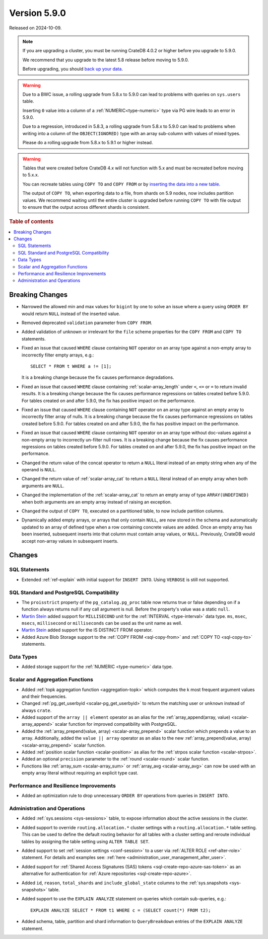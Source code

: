 .. _version_5.9.0:

=============
Version 5.9.0
=============

Released on 2024-10-09.


.. NOTE::

    If you are upgrading a cluster, you must be running CrateDB 4.0.2 or higher
    before you upgrade to 5.9.0.

    We recommend that you upgrade to the latest 5.8 release before moving to
    5.9.0.

    Before upgrading, you should `back up your data`_.

.. WARNING::

    Due to a BWC issue, a rolling upgrade from 5.8.x to 5.9.0 can lead
    to problems with queries on ``sys.users`` table.

    Inserting ``0`` value into a column of a :ref:`NUMERIC<type-numeric>`
    type via PG wire leads to an error in 5.9.0.

    Due to a regression, introduced in 5.8.3, a rolling upgrade from 5.8.x to
    5.9.0 can lead to problems when writing into a column of the
    ``OBJECT(IGNORED)`` type with an array sub-column with values of mixed
    types.

    Please do a rolling upgrade from 5.8.x to 5.9.1 or higher instead.

.. WARNING::

    Tables that were created before CrateDB 4.x will not function with 5.x
    and must be recreated before moving to 5.x.x.

    You can recreate tables using ``COPY TO`` and ``COPY FROM`` or by
    `inserting the data into a new table`_.

    The output of ``COPY TO``, when exporting data to a file, from shards on 5.9
    nodes, now includes partition values. We recommend waiting until the entire
    cluster is upgraded before running ``COPY TO`` with file output to ensure
    that the output across different shards is consistent.

.. _back up your data: https://crate.io/docs/crate/reference/en/latest/admin/snapshots.html
.. _inserting the data into a new table: https://crate.io/docs/crate/reference/en/latest/admin/system-information.html#tables-need-to-be-recreated

.. rubric:: Table of contents

.. contents::
   :local:

.. _version_5.9.0_breaking_changes:

Breaking Changes
================

- Narrowed the allowed min and max values for ``bigint`` by one to solve an
  issue where a query using ``ORDER BY`` would return ``NULL`` instead of the
  inserted value.

- Removed deprecated ``validation`` parameter from ``COPY FROM``.

- Added validation of unknown or irrelevant for the ``file`` scheme properties
  for the ``COPY FROM`` and ``COPY TO`` statements.

- Fixed an issue that caused ``WHERE`` clause containing ``NOT`` operator on
  an array type against a non-empty array to incorrectly filter empty arrays,
  e.g.::

      SELECT * FROM t WHERE a != [1];

  It is a breaking change because the fix causes performance degradations.

- Fixed an issue that caused ``WHERE`` clause containing
  :ref:`scalar-array_length` under ``<``, ``<=`` or ``=`` to return invalid
  results. It is a breaking change because the fix causes performance
  regressions on tables created before 5.9.0. For tables created on and after
  5.9.0, the fix has positive impact on the performance.

- Fixed an issue that caused ``WHERE`` clause containing ``NOT`` operator on
  an array type against an empty array to incorrectly filter array of nulls. It
  is a breaking change because the fix causes performance regressions on tables
  created before 5.9.0. For tables created on and after 5.9.0, the fix has
  positive impact on the performance.

- Fixed an issue that caused ``WHERE`` clause containing ``NOT`` operator on
  an array type without doc-values against a non-empty array to incorrectly
  un-filter null rows. It is a breaking change because the fix causes
  performance regressions on tables created before 5.9.0. For tables created on
  and after 5.9.0, the fix has positive impact on the performance.

- Changed the return value of the concat operator to return a ``NULL`` literal
  instead of an empty string when any of the operand is ``NULL``.

- Changed the return value of :ref:`scalar-array_cat` to return a ``NULL``
  literal instead of an empty array when both arguments are ``NULL``.

- Changed the implementation of the :ref:`scalar-array_cat` to return an empty
  array of type ``ARRAY(UNDEFINED)`` when both arguments are an empty array
  instead of raising an exception.

- Changed the output of ``COPY TO``, executed on a partitioned table, to now
  include partition columns.

- Dynamically added empty arrays, or arrays that only contain ``NULL``, are
  now stored in the schema and automatically updated to an array of defined type
  when a row containing concrete values are added.  Once an empty array has been
  inserted, subsequent inserts into that column must contain array values, or
  ``NULL``.  Previously, CrateDB would accept non-array values in subsequent
  inserts.

Changes
=======

SQL Statements
--------------

- Extended :ref:`ref-explain` with initial support for ``INSERT INTO``. Using
  ``VERBOSE`` is still not supported.

SQL Standard and PostgreSQL Compatibility
-----------------------------------------

- The ``proisstrict`` property of the ``pg_catalog.pg_proc`` table now returns
  true or false depending on if a function always returns null if any call
  argument is null. Before the property's value was a static ``null``.

- `Martin Stein <https://github.com/marstein>`_ added support for
  ``MILLISECOND`` unit for the :ref:`INTERVAL <type-interval>` data type.
  ``ms``, ``msec``, ``msecs``, ``millisecond`` or ``milliseconds`` can
  be used as the unit name as well.

- `Martin Stein <https://github.com/marstein>`_ added support for the
  IS DISTINCT FROM operator.

- Added Azure Blob Storage support to the :ref:`COPY FROM <sql-copy-from>` and
  :ref:`COPY TO <sql-copy-to>` statements.

Data Types
----------

- Added storage support for the :ref:`NUMERIC <type-numeric>` data type.

Scalar and Aggregation Functions
--------------------------------

- Added :ref:`topk aggregation function <aggregation-topk>` which computes
  the k most frequent argument values and their frequencies.

- Changed :ref:`pg_get_userbyid <scalar-pg_get_userbyid>` to return the matching
  user or ``unknown`` instead of always ``crate``.

- Added support of the ``array || element`` operator as an alias for the
  :ref:`array_append(array, value) <scalar-array_append>` scalar function for
  improved compatibility with PostgreSQL.

- Added the :ref:`array_prepend(value, array) <scalar-array_prepend>` scalar
  function which prepends a value to an array. Additionally, added the
  ``value || array`` operator as an alias to the new
  :ref:`array_prepend(value, array) <scalar-array_prepend>` scalar function.

- Added :ref:`position scalar function <scalar-position>` as alias for the
  :ref:`strpos scalar function <scalar-strpos>`.

- Added an optional ``precision`` parameter to the :ref:`round <scalar-round>`
  scalar function.

- Functions like :ref:`array_sum <scalar-array_sum>` or :ref:`array_avg
  <scalar-array_avg>` can now be used with an empty array literal without
  requiring an explicit type cast.

Performance and Resilience Improvements
---------------------------------------

- Added an optimization rule to drop unnecessary ``ORDER BY`` operations from
  queries in ``INSERT INTO``.

Administration and Operations
-----------------------------

- Added :ref:`sys.sessions <sys-sessions>` table, to expose information about
  the active sessions in the cluster.

- Added support to override ``routing.allocation.*`` cluster settings
  with a ``routing.allocation.*`` table setting. This can be used to define the
  default routing behavior for all tables with a cluster setting and reroute
  individual tables by assigning the table setting using ``ALTER TABLE SET``.

- Added support to set :ref:`session settings <conf-session>` to a user via
  :ref:`ALTER ROLE <ref-alter-role>` statement. For details and examples see:
  :ref:`here <administration_user_management_alter_user>`.

- Added support for :ref:`Shared Access Signatures (SAS) tokens <sql-create-repo-azure-sas-token>`
  as an alternative for authentication for :ref:`Azure repositories <sql-create-repo-azure>`.

- Added ``id``, ``reason``, ``total_shards`` and ``include_global_state``
  columns to the :ref:`sys.snapshots <sys-snapshots>` table.

- Added support to use the ``EXPLAIN ANALYZE`` statement on queries which
  contain sub-queries, e.g.::

    EXPLAIN ANALYZE SELECT * FROM t1 WHERE c = (SELECT count(*) FROM t2);

- Added schema, table, partition and shard information to ``QueryBreakdown``
  entries of the ``EXPLAIN ANALYZE`` statement.
